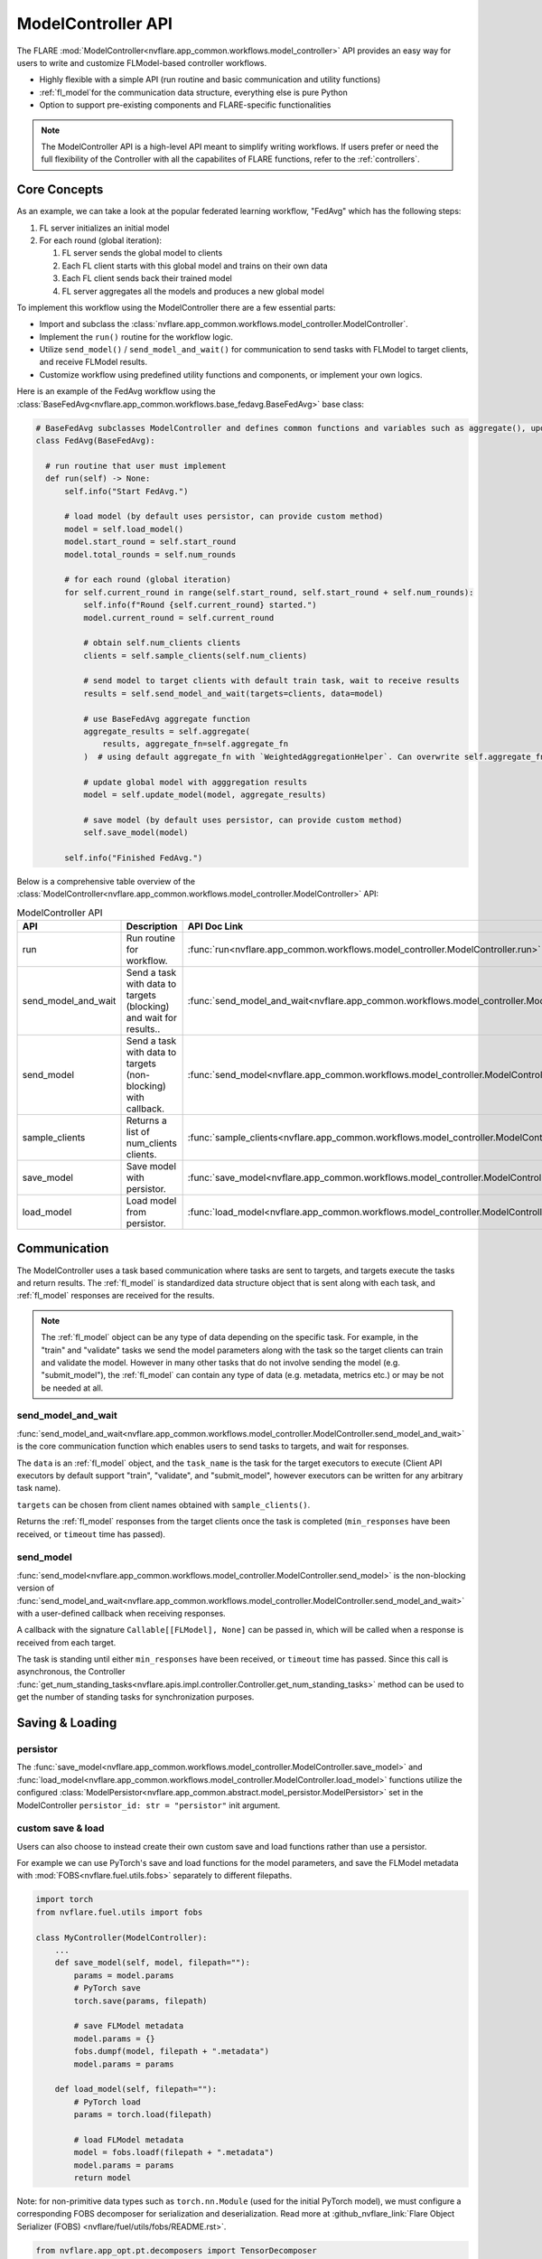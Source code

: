 .. _model_controller:

###################
ModelController API
###################

The FLARE :mod:`ModelController<nvflare.app_common.workflows.model_controller>` API provides an easy way for users to write and customize FLModel-based controller workflows.

* Highly flexible with a simple API (run routine and basic communication and utility functions)
* :ref:`fl_model`for the communication data structure, everything else is pure Python
* Option to support pre-existing components and FLARE-specific functionalities

.. note::

    The ModelController API is a high-level API meant to simplify writing workflows.
    If users prefer or need the full flexibility of the Controller with all the capabilites of FLARE functions, refer to the :ref:`controllers`.


Core Concepts
=============

As an example, we can take a look at the popular federated learning workflow, "FedAvg" which has the following steps:

#. FL server initializes an initial model
#. For each round (global iteration):

   #. FL server sends the global model to clients
   #. Each FL client starts with this global model and trains on their own data
   #. Each FL client sends back their trained model
   #. FL server aggregates all the models and produces a new global model


To implement this workflow using the ModelController there are a few essential parts:

* Import and subclass the :class:`nvflare.app_common.workflows.model_controller.ModelController`.
* Implement the ``run()`` routine for the workflow logic.
* Utilize ``send_model()`` / ``send_model_and_wait()`` for communication to send tasks with FLModel to target clients, and receive FLModel results.
* Customize workflow using predefined utility functions and components, or implement your own logics.


Here is an example of the FedAvg workflow using the :class:`BaseFedAvg<nvflare.app_common.workflows.base_fedavg.BaseFedAvg>` base class:

.. code-block:: python

    # BaseFedAvg subclasses ModelController and defines common functions and variables such as aggregate(), update_model(), self.start_round, self.num_rounds
    class FedAvg(BaseFedAvg):

      # run routine that user must implement
      def run(self) -> None:
          self.info("Start FedAvg.")

          # load model (by default uses persistor, can provide custom method)
          model = self.load_model()
          model.start_round = self.start_round
          model.total_rounds = self.num_rounds

          # for each round (global iteration)
          for self.current_round in range(self.start_round, self.start_round + self.num_rounds):
              self.info(f"Round {self.current_round} started.")
              model.current_round = self.current_round

              # obtain self.num_clients clients
              clients = self.sample_clients(self.num_clients)

              # send model to target clients with default train task, wait to receive results
              results = self.send_model_and_wait(targets=clients, data=model)

              # use BaseFedAvg aggregate function
              aggregate_results = self.aggregate(
                  results, aggregate_fn=self.aggregate_fn
              )  # using default aggregate_fn with `WeightedAggregationHelper`. Can overwrite self.aggregate_fn with signature Callable[List[FLModel], FLModel]

              # update global model with agggregation results
              model = self.update_model(model, aggregate_results)

              # save model (by default uses persistor, can provide custom method)
              self.save_model(model)

          self.info("Finished FedAvg.")


Below is a comprehensive table overview of the :class:`ModelController<nvflare.app_common.workflows.model_controller.ModelController>` API:


.. list-table:: ModelController API
   :widths: 25 35 50
   :header-rows: 1

   * - API
     - Description
     - API Doc Link
   * - run
     - Run routine for workflow.
     - :func:`run<nvflare.app_common.workflows.model_controller.ModelController.run>`
   * - send_model_and_wait
     - Send a task with data to targets (blocking) and wait for results..
     - :func:`send_model_and_wait<nvflare.app_common.workflows.model_controller.ModelController.send_model_and_wait>`
   * - send_model
     - Send a task with data to targets (non-blocking) with callback.
     - :func:`send_model<nvflare.app_common.workflows.model_controller.ModelController.send_model>`
   * - sample_clients
     - Returns a list of num_clients clients.
     - :func:`sample_clients<nvflare.app_common.workflows.model_controller.ModelController.sample_clients>`
   * - save_model
     - Save model with persistor.
     - :func:`save_model<nvflare.app_common.workflows.model_controller.ModelController.save_model>`
   * - load_model
     - Load model from persistor.
     - :func:`load_model<nvflare.app_common.workflows.model_controller.ModelController.load_model>`


Communication
=============

The ModelController uses a task based communication where tasks are sent to targets, and targets execute the tasks and return results.
The :ref:`fl_model` is standardized data structure object that is sent along with each task, and :ref:`fl_model` responses are received for the results.

.. note::

    The :ref:`fl_model` object can be any type of data depending on the specific task.
    For example, in the "train" and "validate" tasks we send the model parameters along with the task so the target clients can train and validate the model.
    However in many other tasks that do not involve sending the model (e.g. "submit_model"), the :ref:`fl_model` can contain any type of data (e.g. metadata, metrics etc.) or may be not be needed at all.


send_model_and_wait
-------------------
:func:`send_model_and_wait<nvflare.app_common.workflows.model_controller.ModelController.send_model_and_wait>` is the core communication function which enables users to send tasks to targets, and wait for responses.

The ``data`` is an :ref:`fl_model` object, and the ``task_name`` is the task for the target executors to execute (Client API executors by default support "train", "validate", and "submit_model", however executors can be written for any arbitrary task name).

``targets`` can be chosen from client names obtained with ``sample_clients()``.

Returns the :ref:`fl_model` responses from the target clients once the task is completed (``min_responses`` have been received, or ``timeout`` time has passed).

send_model
----------
:func:`send_model<nvflare.app_common.workflows.model_controller.ModelController.send_model>` is the non-blocking version of 
:func:`send_model_and_wait<nvflare.app_common.workflows.model_controller.ModelController.send_model_and_wait>` with a user-defined callback when receiving responses.

A callback with the signature ``Callable[[FLModel], None]`` can be passed in, which will be called when a response is received from each target.

The task is standing until either ``min_responses`` have been received, or ``timeout`` time has passed.
Since this call is asynchronous, the Controller :func:`get_num_standing_tasks<nvflare.apis.impl.controller.Controller.get_num_standing_tasks>` method can be used to get the number of standing tasks for synchronization purposes.


Saving & Loading
================

persistor
---------
The :func:`save_model<nvflare.app_common.workflows.model_controller.ModelController.save_model>` and :func:`load_model<nvflare.app_common.workflows.model_controller.ModelController.load_model>`
functions utilize the configured :class:`ModelPersistor<nvflare.app_common.abstract.model_persistor.ModelPersistor>` set in the ModelController ``persistor_id: str = "persistor"`` init argument.

custom save & load
------------------
Users can also choose to instead create their own custom save and load functions rather than use a persistor.

For example we can use PyTorch's save and load functions for the model parameters, and save the FLModel metadata with :mod:`FOBS<nvflare.fuel.utils.fobs>` separately to different filepaths.

.. code-block:: python

    import torch
    from nvflare.fuel.utils import fobs

    class MyController(ModelController):
        ...
        def save_model(self, model, filepath=""):
            params = model.params
            # PyTorch save
            torch.save(params, filepath)

            # save FLModel metadata
            model.params = {}
            fobs.dumpf(model, filepath + ".metadata")
            model.params = params

        def load_model(self, filepath=""):
            # PyTorch load
            params = torch.load(filepath)

            # load FLModel metadata
            model = fobs.loadf(filepath + ".metadata")
            model.params = params
            return model


Note: for non-primitive data types such as ``torch.nn.Module`` (used for the initial PyTorch model), we must configure a corresponding FOBS decomposer for serialization and deserialization.
Read more at :github_nvflare_link:`Flare Object Serializer (FOBS) <nvflare/fuel/utils/fobs/README.rst>`.

.. code-block:: python

  from nvflare.app_opt.pt.decomposers import TensorDecomposer

  fobs.register(TensorDecomposer)


Additional Functionalities
==========================

In some cases, more advanced FLARE-specific functionalities may be of use.

The :mod:`BaseModelController<nvflare.app_common.workflows.base_model_controller>` class provides access to the engine ``self.engine`` and FLContext ``self.fl_ctx`` if needed.
Functions such as ``get_component()`` and ``build_component()`` can be used to load or dynamically build components.

Furthermore, the underlying :mod:`Controller<nvflare.apis.impl.controller>` class offers additional communication functions and task related utilities.
Many of our pre-existing workflows are based on this lower-level Controller API.
For more details refer to the :ref:`controllers` section.

Examples
========

Examples of basic workflows using the ModelController API:

* :github_nvflare_link:`Cyclic <nvflare/app_common/workflows/cyclic.py>`
* :github_nvflare_link:`BaseFedAvg <nvflare/app_common/workflows/base_fedavg.py>`
* :github_nvflare_link:`FedAvg <nvflare/app_common/workflows/fedavg.py>`

Advanced examples:

* :github_nvflare_link:`Scaffold <nvflare/app_common/workflows/scaffold.py>`
* :github_nvflare_link:`FedOpt <nvflare/app_opt/pt/fedopt_ctl.py>`
* :github_nvflare_link:`PTFedAvgEarlyStopping <nvflare/app_opt/pt/fedavg_early_stopping.py>`
* :github_nvflare_link:`Kaplan-Meier <examples/advanced/kaplan-meier-he/src/kaplan_meier_wf_he.py>`
* :github_nvflare_link:`Logistic Regression Newton Raphson <examples/advanced/lr-newton-raphson/job/newton_raphson/app/custom/newton_raphson_workflow.py>`
* :github_nvflare_link:`FedBPT <research/fed-bpt/src/global_es.py>`
